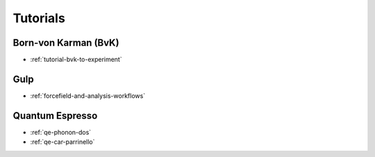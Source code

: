 .. _userguide-tutorials:

Tutorials
=========

Born-von Karman (BvK)
---------------------

* :ref:`tutorial-bvk-to-experiment`

Gulp
----

* :ref:`forcefield-and-analysis-workflows`



Quantum Espresso
----------------

* :ref:`qe-phonon-dos`
* :ref:`qe-car-parrinello`
   
